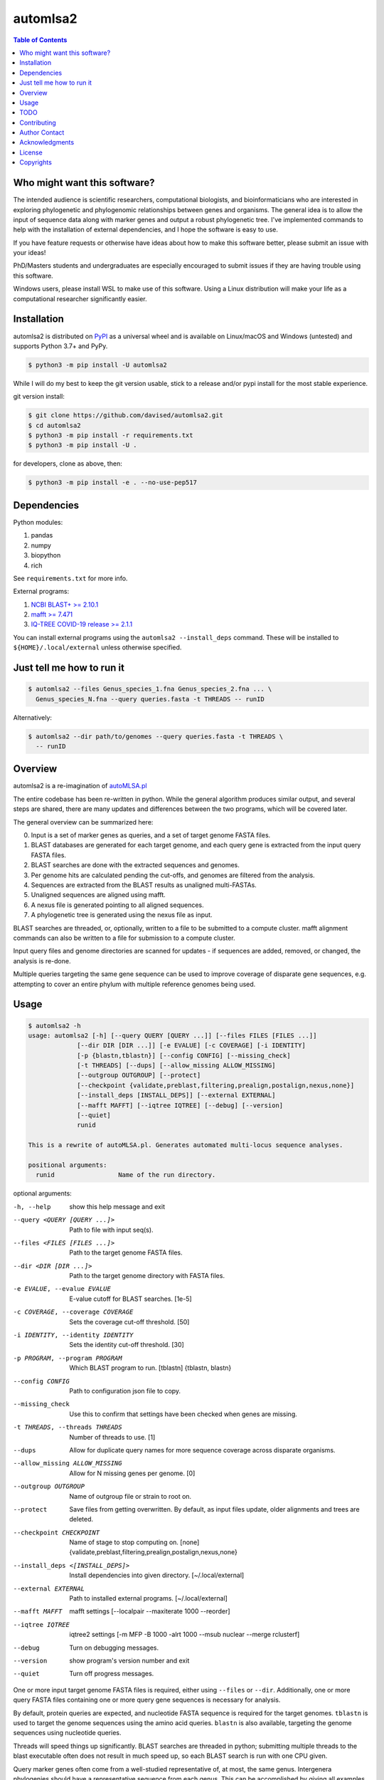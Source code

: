 automlsa2
=========

.. image:: https://forthebadge.com/images/badges/built-with-science.svg
    :alt: Made with science
    :target: https://cgrb.oregonstate.edu
.. image:: https://img.shields.io/github/v/release/davised/automlsa2
    :alt: GitHub version
    :target: https://github.com/davised/automlsa2/releases/latest
.. image:: https://img.shields.io/pypi/v/automlsa2
    :alt: PyPI package version
    :target: https://pypi.org/project/automlsa2
.. image:: https://img.shields.io/github/release-date/davised/automlsa2
    :alt: GitHub Release Date
    :target: https://github.com/davised/automlsa2/releases
.. image:: https://img.shields.io/badge/Maintained%3F-yes-green.svg
    :alt: Maintained? Yes
    :target: https://github.com/davised/automlsa2/graphs/commit-activity
.. image:: https://img.shields.io/badge/Made%20with-Python-1f425f.svg
    :alt: Made with python
    :target: https://python.org
.. image:: https://img.shields.io/github/last-commit/davised/automlsa2
    :alt: Latest commit
    :target: https://github.com/davised/automlsa2/commits
.. image:: https://img.shields.io/github/commits-since/davised/automlsa2/latest
    :alt: GitHub commits since latest release (by date)
    :target: https://github.com/davised/automlsa2/commits/main
.. image:: https://img.shields.io/pypi/dm/automlsa2
    :alt: Downloads per month
    :target: https://pypistats.org/packages/automlsa2
.. image:: https://img.shields.io/tokei/lines/github/davised/automlsa2
    :alt: Lines of code
    :target: https://github.com/davised/automlsa2.git
.. image:: https://img.shields.io/badge/code%20style-black-000000.svg
    :alt: Black format
    :target: https://github.com/psf/black
.. image:: https://img.shields.io/github/issues/davised/automlsa2
    :alt: GitHub issues
    :target: https://github.com/davised/automlsa2/issues
.. image:: https://img.shields.io/github/forks/davised/automlsa2
    :alt: GitHub forks
    :target: https://github.com/davised/automlsa2/network
.. image:: https://img.shields.io/github/stars/davised/automlsa2
    :alt: GitHub stars
    :target: https://github.com/davised/automlsa2/stargazers

.. contents:: **Table of Contents**
    :backlinks: none

Who might want this software?
-----------------------------

The intended audience is scientific researchers, computational biologists, and
bioinformaticians who are interested in exploring phylogenetic and phylogenomic
relationships between genes and organisms. The general idea is to allow the
input of sequence data along with marker genes and output a robust phylogenetic
tree. I've implemented commands to help with the installation of external
dependencies, and I hope the software is easy to use.

If you have feature requests or otherwise have ideas about how to make this
software better, please submit an issue with your ideas!

PhD/Masters students and undergraduates are especially encouraged to submit
issues if they are having trouble using this software.

Windows users, please install WSL to make use of this software. Using a Linux
distribution will make your life as a computational researcher significantly
easier.

Installation
------------

automlsa2 is distributed on `PyPI <https://pypi.org/project/automlsa2/>`_ as
a universal wheel and is available on Linux/macOS and Windows (untested) and
supports Python 3.7+ and PyPy.

.. code-block:: bash

    $ python3 -m pip install -U automlsa2

While I will do my best to keep the git version usable, stick to a release
and/or pypi install for the most stable experience.

git version install:

.. code-block:: bash

    $ git clone https://github.com/davised/automlsa2.git
    $ cd automlsa2
    $ python3 -m pip install -r requirements.txt
    $ python3 -m pip install -U .

for developers, clone as above, then:

.. code-block:: bash

    $ python3 -m pip install -e . --no-use-pep517

Dependencies
------------

Python modules:

1. pandas
2. numpy
3. biopython
4. rich

See ``requirements.txt`` for more info.

External programs:

1. `NCBI BLAST+ >= 2.10.1 <https://blast.ncbi.nlm.nih.gov>`_
2. `mafft >= 7.471 <https://mafft.cbrc.jp/alignment/software/>`_
3. `IQ-TREE COVID-19 release >= 2.1.1 <http://www.iqtree.org>`_

You can install external programs using the ``automlsa2 --install_deps``
command. These will be installed to ``${HOME}/.local/external`` unless
otherwise specified.

Just tell me how to run it
--------------------------

.. code-block:: bash

    $ automlsa2 --files Genus_species_1.fna Genus_species_2.fna ... \
      Genus_species_N.fna --query queries.fasta -t THREADS -- runID

Alternatively:

.. code-block:: bash

    $ automlsa2 --dir path/to/genomes --query queries.fasta -t THREADS \
      -- runID


Overview
--------

automlsa2 is a re-imagination of `autoMLSA.pl
<https://github.com/osuchanglab/autoMLSA>`_

The entire codebase has been re-written in python. While the general algorithm
produces similar output, and several steps are shared, there are many
updates and differences between the two programs, which will be covered later.

The general overview can be summarized here:

0. Input is a set of marker genes as queries, and a set of target genome FASTA
   files.
1. BLAST databases are generated for each target genome, and each query gene
   is extracted from the input query FASTA files.
2. BLAST searches are done with the extracted sequences and genomes.
3. Per genome hits are calculated pending the cut-offs, and genomes are
   filtered from the analysis.
4. Sequences are extracted from the BLAST results as unaligned multi-FASTAs.
5. Unaligned sequences are aligned using mafft.
6. A nexus file is generated pointing to all aligned sequences.
7. A phylogenetic tree is generated using the nexus file as input.

BLAST searches are threaded, or, optionally, written to a file to be submitted
to a compute cluster. mafft alignment commands can also be written to a file
for submission to a compute cluster.

Input query files and genome directories are scanned for updates - if
sequences are added, removed, or changed, the analysis is re-done.

Multiple queries targeting the same gene sequence can be used to improve
coverage of disparate gene sequences, e.g. attempting to cover an entire
phylum with multiple reference genomes being used.

Usage
-----

.. code-block:: bash

    $ automlsa2 -h
    usage: automlsa2 [-h] [--query QUERY [QUERY ...]] [--files FILES [FILES ...]]
                 [--dir DIR [DIR ...]] [-e EVALUE] [-c COVERAGE] [-i IDENTITY]
                 [-p {blastn,tblastn}] [--config CONFIG] [--missing_check]
                 [-t THREADS] [--dups] [--allow_missing ALLOW_MISSING]
                 [--outgroup OUTGROUP] [--protect]
                 [--checkpoint {validate,preblast,filtering,prealign,postalign,nexus,none}]
                 [--install_deps [INSTALL_DEPS]] [--external EXTERNAL]
                 [--mafft MAFFT] [--iqtree IQTREE] [--debug] [--version]
                 [--quiet]
                 runid

    This is a rewrite of autoMLSA.pl. Generates automated multi-locus sequence analyses.

    positional arguments:
      runid                 Name of the run directory.

optional arguments:

-h, --help                        show this help message and exit
--query <QUERY [QUERY ...]>       Path to file with input seq(s).
--files <FILES [FILES ...]>       Path to the target genome FASTA files.
--dir <DIR [DIR ...]>             Path to the target genome directory with FASTA files.
-e EVALUE, --evalue EVALUE        E-value cutoff for BLAST searches. [1e-5]
-c COVERAGE, --coverage COVERAGE  Sets the coverage cut-off threshold. [50]
-i IDENTITY, --identity IDENTITY  Sets the identity cut-off threshold. [30]
-p PROGRAM, --program PROGRAM     Which BLAST program to run. [tblastn] {tblastn, blastn}
--config CONFIG                   Path to configuration json file to copy.
--missing_check                   Use this to confirm that settings have been
                                  checked when genes are missing.
-t THREADS, --threads THREADS     Number of threads to use. [1]
--dups                            Allow for duplicate query names for more sequence
                                  coverage across disparate organisms.
--allow_missing ALLOW_MISSING     Allow for N missing genes per genome. [0]
--outgroup OUTGROUP               Name of outgroup file or strain to root on.
--protect                         Save files from getting overwritten. By default, as input
                                  files update, older alignments and trees are deleted.
--checkpoint CHECKPOINT           Name of stage to stop computing on. [none]
                                  {validate,preblast,filtering,prealign,postalign,nexus,none}
--install_deps <[INSTALL_DEPS]>   Install dependencies into given directory. [~/.local/external]
--external EXTERNAL               Path to installed external programs. [~/.local/external]
--mafft MAFFT                     mafft settings [--localpair --maxiterate 1000 --reorder]
--iqtree IQTREE                   iqtree2 settings [-m MFP -B 1000 -alrt 1000 --msub
                                  nuclear --merge rclusterf]
--debug                           Turn on debugging messages.
--version                         show program's version number and exit
--quiet                           Turn off progress messages.

One or more input target genome FASTA files is required, either using
``--files`` or ``--dir``. Additionally, one or more query FASTA files
containing one or more query gene sequences is necessary for analysis.

By default, protein queries are expected, and nucleotide FASTA sequence is
required for the target genomes. ``tblastn`` is used to target the genome
sequences using the amino acid queries. ``blastn`` is also available, targeting
the genome sequences using nucleotide queries.

Threads will speed things up significantly. BLAST searches are threaded in
python; submitting multiple threads to the blast executable often does not
result in much speed up, so each BLAST search is run with one CPU given.

Query marker genes often come from a well-studied representative of, at most,
the same genus. Intergenera phylogenies should have a representative sequence
from each genus. This can be accomplished by giving all examples of a
particular gene the same name in the reference FASTA file. e.g.

.. code-block:: bash

  >Gene1 Refgenus1 refspecies ABC
  <AA sequence>
  >Gene1 Refgenus2 refspecies DEF
  <AA sequence>
  >Gene1 Refgenus3 refspecies GHI
  <AA sequence>

This ^ FASTA ^ file would have three representatives of Gene1 in the analysis.
The resulting alignments would have one copy of the gene, with the best hits
from each target genome included.

Target genome files will be named based on the filename in the final output.
Generally, one will want to have Genus_species_strain.fasta or
G_species_strain.fasta as the filenames prior to analysis.

Genomes can be downloaded using my ``get_assemblies`` program, here:
https://pypi.org/project/get-assemblies/. Locally produced genomes can be
renamed as required.

TODO
----

1. Write detailed list of intermediate files.
2. Compare functionality of this version to prior autoMLSA.pl version.
3. Check for version numbers for external programs.

Contributing
------------

Bug reports are encouraged! Submit a github issue and I'll be happy to take
a look. Also, feel free to clone and submit merge requests.

Author Contact
--------------

`Ed Davis <mailto:ed@cgrb.oregonstate.edu>`_

Acknowledgments
----------------

Special thanks for helping me test the software and get the python code packaged:

* `Alex Weisberg <https://github.com/alexweisberg>`_
* `Shawn O'Neil <https://github.com/oneilsh>`_

Also, thanks to these groups for supporting me through my scientific career:

* `OSU Chang Lab <https://github.com/osuchanglab>`_
* `Center for Genome Research and Biocomputing @ OSU <https://cgrb.oregonstate.edu>`_

License
-------

automlsa2 is distributed under the terms listed in the ``LICENSE`` file. The
software is free for non-commercial use.

Copyrights
----------

Copyright (c) 2020 Oregon State University

All Rights Reserved.
